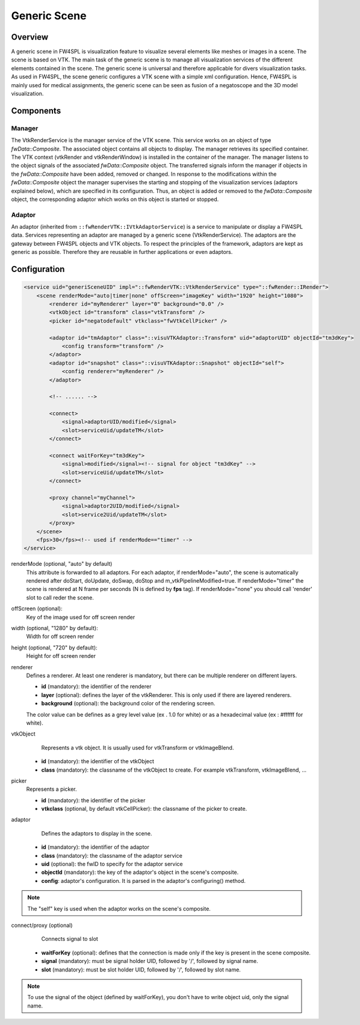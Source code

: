 .. _generic_scene:

Generic Scene
==============

Overview
------------------------

A generic scene in FW4SPL is visualization feature to visualize several elements like meshes or images in a scene. 
The scene is based on VTK. The main task of the generic scene is to manage all visualization services of the different elements contained in the scene.
The generic scene is universal and therefore applicable for divers visualization tasks. 
As used in FW4SPL, the scene generic configures a VTK scene with a simple xml configuration.
Hence, FW4SPL is mainly used for medical assignments, the generic scene can be seen as fusion of a negatoscope and the 3D model visualization. 

Components
------------------------

Manager
~~~~~~~~

The VtkRenderService is the manager service of the VTK scene. 
This service works on an object of type `fwData::Composite`. 
The associated object contains all objects to display. The manager retrieves its specified container.
The VTK context (vtkRender and vtkRenderWindow) is installed in the container of the manager.
The manager listens to the object signals of the associated `fwData::Composite` object. The transferred signals inform the manager if objects in the `fwData::Composite` have been added, removed or changed. 
In response to the modifications within the `fwData::Composite` object the manager supervises the starting and stopping of the visualization services (adaptors explained below), which are specified in its configuration.
Thus, an object is added or removed to the `fwData::Composite` object, the corresponding adaptor which works on this object is started or stopped.

Adaptor
~~~~~~~~

An adaptor (inherited from ``::fwRenderVTK::IVtkAdaptorService``) is a service to manipulate or display a FW4SPL data. Services representing an adaptor are managed by a generic scene (VtkRenderService).
The adaptors are the gateway between FW4SPL objects and VTK objects. 
To respect the principles of the framework, adaptors are kept as generic as possible. 
Therefore they are reusable in further applications or even adaptors.


Configuration
--------------

.. code-block:: xml

    <service uid="generiSceneUID" impl="::fwRenderVTK::VtkRenderService" type="::fwRender::IRender">
        <scene renderMode="auto|timer|none" offScreen="imageKey" width="1920" height="1080">
            <renderer id="myRenderer" layer="0" background="0.0" />
            <vtkObject id="transform" class="vtkTransform" />
            <picker id="negatodefault" vtkclass="fwVtkCellPicker" />

            <adaptor id="tmAdaptor" class="::visuVTKAdaptor::Transform" uid="adaptorUID" objectId="tm3dKey">
                <config transform="transform" />
            </adaptor>
            <adaptor id="snapshot" class="::visuVTKAdaptor::Snapshot" objectId="self">
                <config renderer="myRenderer" />
            </adaptor>

            <!-- ...... -->

            <connect>
                <signal>adaptorUID/modified</signal>
                <slot>serviceUid/updateTM</slot>
            </connect>

            <connect waitForKey="tm3dKey">
                <signal>modified</signal><!-- signal for object "tm3dKey" -->
                <slot>serviceUid/updateTM</slot>
            </connect>

            <proxy channel="myChannel">
                <signal>adaptor2UID/modified</signal>
                <slot>service2Uid/updateTM</slot>
            </proxy>
        </scene>
        <fps>30</fps><!-- used if renderMode=="timer" -->
    </service>
    
    
renderMode (optional, "auto" by default)
    This attribute is forwarded to all adaptors. For each adaptor, if renderMode="auto",  the scene is automatically
    rendered after doStart, doUpdate, doSwap, doStop and m_vtkPipelineModified=true. If renderMode="timer" the scene is
    rendered at N frame per seconds (N is defined by **fps** tag). If renderMode="none" you should call 'render' slot to 
    call reder the scene.
    
offScreen (optional): 
    Key of the image used for off screen render

width (optional, "1280" by default): 
    Width for off screen render

height (optional, "720" by default): 
    Height for off screen render
 
renderer
    Defines a renderer. At least one renderer is mandatory, but there can be multiple renderer on different layers.
    
    - **id** (mandatory): the identifier of the renderer
    - **layer** (optional): defines the layer of the vtkRenderer. This is only used if there are layered renderers.
    - **background** (optional): the background color of the rendering screen. 
    
    The color value can be defines as a grey level value (ex . 1.0 for white) or as a hexadecimal value (ex : \#ffffff for white).
    
vtkObject
    Represents a vtk object. It is usually used for vtkTransform or vtkImageBlend.

   - **id** (mandatory): the identifier of the vtkObject
   - **class** (mandatory): the classname of the vtkObject to create. For example vtkTransform, vtkImageBlend, ...

picker
    Represents a picker.
   
    - **id** (mandatory): the identifier of the picker
    - **vtkclass** (optional, by default vtkCellPicker): the classname of the picker to create.

adaptor
    Defines the adaptors to display in the scene.
    
   - **id** (mandatory): the identifier of the adaptor
   - **class** (mandatory): the classname of the adaptor service
   - **uid** (optional): the fwID to specify for the adaptor service
   - **objectId** (mandatory): the key of the adaptor's object in the scene's composite. 
   - **config**: adaptor's configuration. It is parsed in the adaptor's configuring() method.
   
.. note::

   The "self" key is used when the adaptor works on the scene's composite.

connect/proxy (optional)
     Connects signal to slot
     
   - **waitForKey** (optional): defines that the connection is made only if the key is present in the scene composite.
   - **signal** (mandatory): must be signal holder UID, followed by '/', followed by signal name. 
   - **slot** (mandatory): must be slot holder UID, followed by '/', followed by slot name.

.. note::

    To use the signal of the object (defined by waitForKey), you don't have to write object uid, only the signal name.

